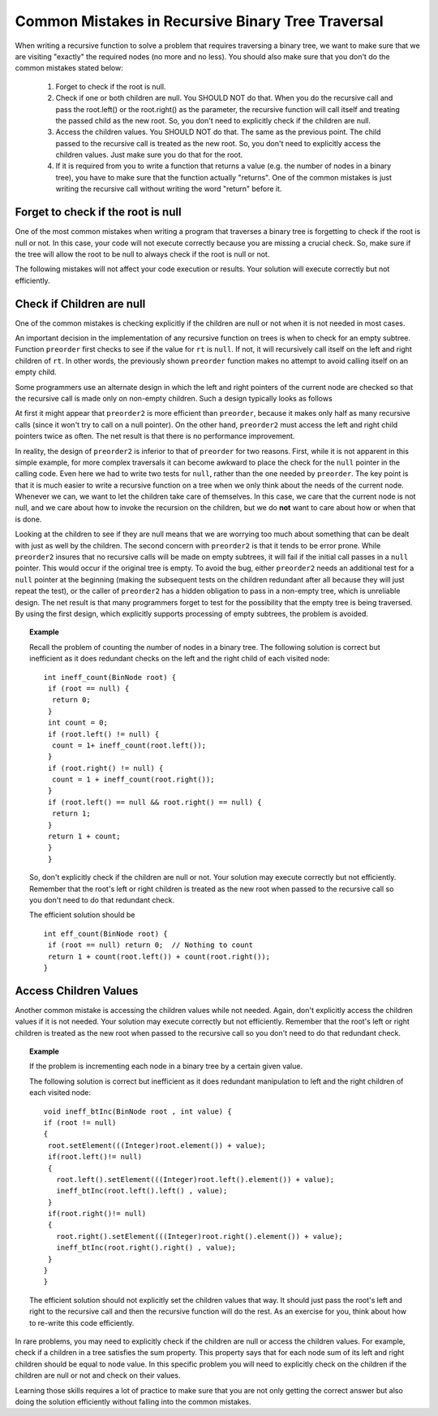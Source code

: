 .. This file is part of the OpenDSA eTextbook project. See
.. http://algoviz.org/OpenDSA for more details.
.. Copyright (c) 2012-2013 by the OpenDSA Project Contributors, and
.. distributed under an MIT open source license.

.. avmetadata::
   :author: Sally Hamouda
   :satisfies: common mistakes in recursive binary tree traversal
   :topic: Common Mistakes in Recursive Binary Trees Traversal

.. odsalink:: AV/RecurTutor2/AdvancedRecurTutor.css

Common Mistakes in Recursive Binary Tree Traversal
==================================================

When writing a recursive function to solve a problem that requires traversing a binary tree,
we want to make sure that we are visiting "exactly" the required nodes (no more and no less).
You should also make sure that you don't do the common mistakes stated  below:

 #. Forget to check if the root is null.
 #. Check if one or both children are null. You SHOULD NOT do that. When you do the recursive call and pass the root.left()
    or the root.right() as the parameter, the recursive function will call itself and treating
    the passed child as the new root. So, you don't need to explicitly check if the children are null.
 #. Access the children values. You SHOULD NOT do that. The same as the previous point. The child passed to the recursive call
    is treated as the new root. So, you don't need to explicitly access the children values. Just
    make sure you do that for the root.
 #. If it is required from you to write a function that returns a value (e.g. the number of nodes in a binary tree),
    you have to make sure that the function actually "returns". One of the common mistakes is just
    writing the recursive call without writing the word "return" before it.


Forget to check if the root is null
------------------------------------

One of the most common mistakes when writing a program that traverses
a binary tree is forgetting to check if the root is null or not.
In this case, your code will not execute correctly because you are missing
a crucial check. So, make sure if the tree will allow the root to be null to always check if the root is null or not.

The following mistakes will not affect your code execution or results.
Your solution will execute correctly but not efficiently.

Check if Children are null
--------------------------
One of the common mistakes is checking explicitly if the children are 
null or not when it is not needed in most cases.

An important decision in the implementation of any recursive function
on trees is when to check for an empty subtree.
Function ``preorder`` first checks to see if the value for
``rt`` is ``null``.
If not, it will recursively call itself on the left and right children
of ``rt``.
In other words, the previously shown ``preorder`` function makes no attempt to avoid calling
itself on an empty child.

Some programmers use an alternate design in which the left and
right pointers of the current node are checked so that the recursive
call is made only on non-empty children.
Such a design typically looks as follows

.. codeinclude:: Binary/Preorder
   :tag: preorder2

At first it might appear that ``preorder2`` is more efficient
than ``preorder``, because it makes only half as many recursive
calls (since it won't try to call on a null pointer).
On the other hand, ``preorder2`` must access the left and right
child pointers twice as often.
The net result is that there is no performance improvement.

In reality, the design of ``preorder2`` is inferior to
that of ``preorder`` for two reasons.
First, while it is not apparent in this simple example,
for more complex traversals it can become awkward to place the check
for the ``null`` pointer in the calling code.
Even here we had to write two tests for ``null``,
rather than the one needed by ``preorder``.
The key point is that it is much easier to write a recursive function
on a tree when we only think about the needs of the current node.
Whenever we can, we want to let the children take care of themselves.
In this case, we care that the current node is not null, and we care
about how to invoke the recursion on the children, but we do **not**
want to care about how or when that is done.

Looking at the children to see if they are null means that we are
worrying too much about something that can be dealt with just as well
by the children.
The second concern with ``preorder2`` is that it
tends to be error prone.
While ``preorder2`` insures that no recursive
calls will be made on empty subtrees, it will fail if the initial call
passes in a ``null`` pointer.
This would occur if the original tree is empty.
To avoid the bug, either ``preorder2`` needs
an additional test for a ``null`` pointer at the beginning
(making the subsequent tests on the children redundant after all
because they will just repeat the test),
or the caller of ``preorder2`` has a hidden obligation to
pass in a non-empty tree, which is unreliable design.
The net result is that many programmers forget to test for the
possibility that the empty tree is being traversed.
By using the first design, which explicitly supports processing of
empty subtrees, the problem is avoided.


.. topic:: Example


   Recall the problem of counting the number of nodes in a binary tree. 
   The following solution is correct but inefficient as it does redundant
   checks on the left and the right child of each visited node::

	    
     int ineff_count(BinNode root) {
      if (root == null) {
       return 0;
      }
      int count = 0;
      if (root.left() != null) {
       count = 1+ ineff_count(root.left());
      }
      if (root.right() != null) {
       count = 1 + ineff_count(root.right());
      }  
      if (root.left() == null && root.right() == null) {
       return 1;
      }
      return 1 + count;
      }   
      }
  
  
   So, don't explicitly check if the children are null or not. Your solution
   may execute correctly but not efficiently. Remember that the root's left or right children
   is treated as the new root when passed to the recursive call so you don't need to do that
   redundant check.
  
   The efficient solution should be ::

     int eff_count(BinNode root) {
      if (root == null) return 0;  // Nothing to count
      return 1 + count(root.left()) + count(root.right());
     }

Access Children Values
----------------------

Another common mistake is accessing the children values while not needed. Again, don't explicitly access
the children values if it is not needed. Your solution may execute correctly but not efficiently.
Remember that the root's left or right children is treated as the new root
when passed to the recursive call so you don't need to do that redundant check.

.. topic:: Example

	If the problem is incrementing each node in a binary tree
	by a certain given value.
	
	The following solution is correct but inefficient as it does redundant
	manipulation to left and the right children of each visited node::
  
		void ineff_btInc(BinNode root , int value) {
		if (root != null)
		{
		 root.setElement(((Integer)root.element()) + value);
		 if(root.left()!= null)
		 {
		   root.left().setElement(((Integer)root.left().element()) + value);
		   ineff_btInc(root.left().left() , value);
		 }
		 if(root.right()!= null)
		 {
		   root.right().setElement(((Integer)root.right().element()) + value);
		   ineff_btInc(root.right().right() , value);
		 }
		}
		}
	
	The efficient solution should not explicitly set the children values that way.
	It should just pass the root's left and right to the recursive call and then the
	recursive function will do the rest. As an exercise for you, think about how to re-write
	this code efficiently.

  
In rare problems, you may need to explicitly check if the children are null or access
the children values. For example, check if a children in a tree satisfies the sum property.
This property says that for each node sum of its left and
right children should be equal to node value.    In this specific problem you will need to
explicitly check on the children if the children are null or not and check on their values.

.. inlineav:: BinaryTreeMistakesCON ss
   :output: show


Learning those skills requires a lot of practice to make sure that you are not only getting
the correct answer but also doing the solution efficiently without falling into the common mistakes.

.. odsascript:: AV/RecurTutor2/BinaryTreeMistakesCON.js
